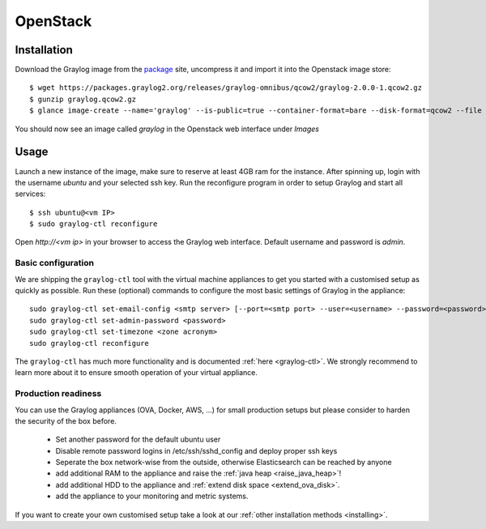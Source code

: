 *********
OpenStack
*********

Installation
------------

Download the Graylog image from the `package <https://packages.graylog2.org/appliances/qcow2>`_ site, uncompress it and import it into the Openstack image store::

  $ wget https://packages.graylog2.org/releases/graylog-omnibus/qcow2/graylog-2.0.0-1.qcow2.gz
  $ gunzip graylog.qcow2.gz
  $ glance image-create --name='graylog' --is-public=true --container-format=bare --disk-format=qcow2 --file graylog.qcow2

You should now see an image called `graylog` in the Openstack web interface under `Images`

Usage
-----

Launch a new instance of the image, make sure to reserve at least 4GB ram for the instance. After spinning up, login with
the username `ubuntu` and your selected ssh key. Run the reconfigure program in order to setup Graylog and start all services::

  $ ssh ubuntu@<vm IP>
  $ sudo graylog-ctl reconfigure

Open `http://<vm ip>` in your browser to access the Graylog web interface. Default username and password is `admin`.

Basic configuration
===================

We are shipping the ``graylog-ctl`` tool with the virtual machine appliances to get you started
with a customised setup as quickly as possible. Run these (optional) commands to configure the
most basic settings of Graylog in the appliance::

  sudo graylog-ctl set-email-config <smtp server> [--port=<smtp port> --user=<username> --password=<password>]
  sudo graylog-ctl set-admin-password <password>
  sudo graylog-ctl set-timezone <zone acronym>
  sudo graylog-ctl reconfigure

The ``graylog-ctl`` has much more functionality and is documented :ref:`here <graylog-ctl>`.
We strongly recommend to learn more about it to ensure smooth operation of your virtual appliance.

Production readiness
====================

You can use the Graylog appliances (OVA, Docker, AWS, ...) for small production setups but please consider to harden the security of the box before.

 * Set another password for the default ubuntu user
 * Disable remote password logins in /etc/ssh/sshd_config and deploy proper ssh keys
 * Seperate the box network-wise from the outside, otherwise Elasticsearch can be reached by anyone
 * add additional RAM to the appliance and raise the :ref:`java heap  <raise_java_heap>`!
 * add additional HDD to the appliance and :ref:`extend disk space <extend_ova_disk>`.
 * add the appliance to your monitoring and metric systems.

If you want to create your own customised setup take a look at our :ref:`other installation methods <installing>`.
